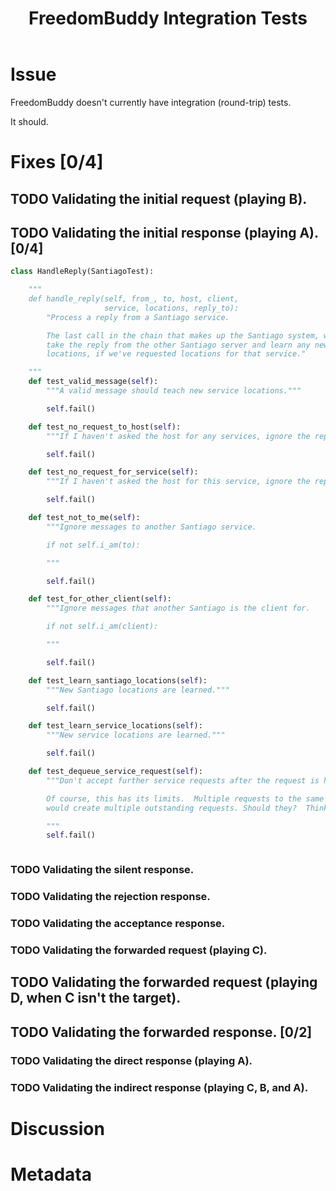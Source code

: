 # -*- mode: org; mode: auto-fill; fill-column: 80 -*-

#+TITLE: FreedomBuddy Integration Tests
#+OPTIONS:   d:t
#+LINK_UP:  ./
#+LINK_HOME: ../

* Issue

  FreedomBuddy doesn't currently have integration (round-trip) tests.

  It should.

* Fixes [0/4]

** TODO Validating the initial request (playing B).

** TODO Validating the initial response (playing A). [0/4]

   #+begin_src python
     class HandleReply(SantiagoTest):

         """
         def handle_reply(self, from_, to, host, client,
                          service, locations, reply_to):
             "Process a reply from a Santiago service.

             The last call in the chain that makes up the Santiago system, we now
             take the reply from the other Santiago server and learn any new service
             locations, if we've requested locations for that service."

         """
         def test_valid_message(self):
             """A valid message should teach new service locations."""

             self.fail()

         def test_no_request_to_host(self):
             """If I haven't asked the host for any services, ignore the reply."""

             self.fail()

         def test_no_request_for_service(self):
             """If I haven't asked the host for this service, ignore the reply."""

             self.fail()

         def test_not_to_me(self):
             """Ignore messages to another Santiago service.

             if not self.i_am(to):

             """

             self.fail()

         def test_for_other_client(self):
             """Ignore messages that another Santiago is the client for.

             if not self.i_am(client):

             """

             self.fail()

         def test_learn_santiago_locations(self):
             """New Santiago locations are learned."""

             self.fail()

         def test_learn_service_locations(self):
             """New service locations are learned."""

             self.fail()

         def test_dequeue_service_request(self):
             """Don't accept further service requests after the request is handled.

             Of course, this has its limits.  Multiple requests to the same host
             would create multiple outstanding requests. Should they?  Think on that.

             """
             self.fail()


   #+end_src

*** TODO Validating the silent response.

*** TODO Validating the rejection response.

*** TODO Validating the acceptance response.

*** TODO Validating the forwarded request (playing C).

** TODO Validating the forwarded request (playing D, when C isn't the target).

** TODO Validating the forwarded response. [0/2]

*** TODO Validating the direct response (playing A).

*** TODO Validating the indirect response (playing C, B, and A).

* Discussion

* Metadata
  :PROPERTIES:
  :Status:   Incomplete
  :Priority: 0
  :Owner:    Nick Daly
  :Tags:
  :Name:     Integration Tests
  :END:
